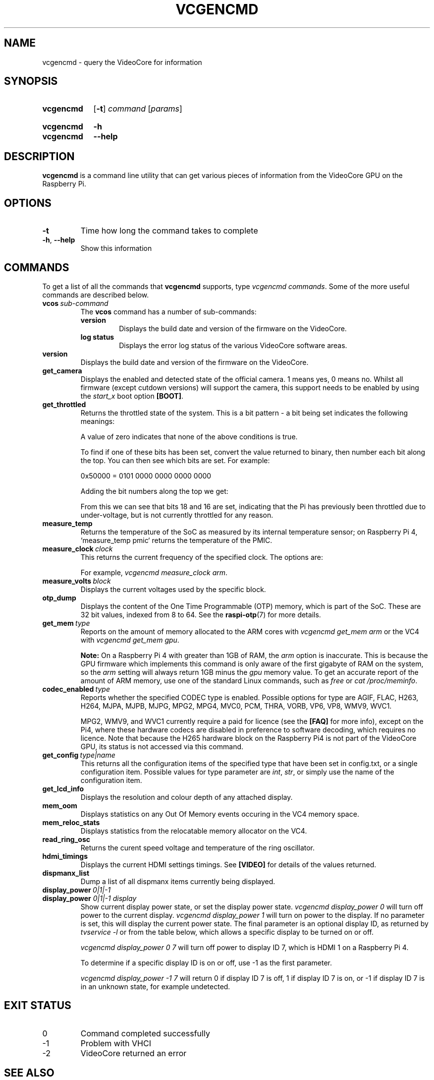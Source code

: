 .TH VCGENCMD 1
.
.SH NAME
vcgencmd \- query the VideoCore for information
.
.
.SH SYNOPSIS
.SY vcgencmd
.OP \-t
.IR command \ [ params ]
.YS
.
.SY vcgencmd
.B \-h
.SY vcgencmd
.B \-\-help
.YS
.
.
.SH DESCRIPTION
.B vcgencmd
is a command line utility that can get various pieces of information
from the VideoCore GPU on the Raspberry Pi.
.
.
.SH OPTIONS
.TP
.B \-t
Time how long the command takes to complete
.
.TP
.BR \-h ", " \-\-help
Show this information
.
.
.SH COMMANDS
To get a list of all the commands that
.B vcgencmd
supports, type
.IR "vcgencmd\ commands" .
Some of the more useful commands are described below.
.
.TP
.BI vcos \ sub-command
The
.B vcos
command has a number of sub-commands:
.RS
.TP
.B version
Displays the build date and version of the firmware on the VideoCore.
.TP
.B log status
Displays the error log status of the various VideoCore software areas.
.RE
.
.TP
.B version
Displays the build date and version of the firmware on the VideoCore.
.
.TP
.B get_camera
Displays the enabled and detected state of the official camera. 1 means yes, 0
means no. Whilst all firmware (except cutdown versions) will support the camera,
this support needs to be enabled by using the
.I start_x
boot option
.BR [BOOT] .
.
.TP
.B get_throttled
Returns the throttled state of the system. This is a bit pattern - a bit being
set indicates the following meanings:
.TS
tab(|);
l l .
Bit|Meaning
\_|\_
.T&
n l .
0|Under-voltage detected
1|Arm frequency capped
2|Currently throttled
3|Soft temperature limit active
16|Under-voltage has occurred
17|Arm frequency capping has occurred
18|Throttling has occurred
19|Soft temperature limit has occurred
.TE
.IP
A value of zero indicates that none of the above conditions is true.
.IP
To find if one of these bits has been set, convert the value returned to binary,
then number each bit along the top. You can then see which bits are set. For
example:
.IP
.EX
0x50000 = 0101 0000 0000 0000 0000
.EE
.IP
Adding the bit numbers along the top we get:
.TS
tab( );
n n n n n n n n n n n n n n n n n n n .
19 18 17 16 15 14 13 12 11 10 9 8 7 6 5 4 3 2 1
0 1 0 1 0 0 0 0 0 0 0 0 0 0 0 0 0 0 0
.TE
.IP
From this we can see that bits 18 and 16 are set, indicating that the Pi has
previously been throttled due to under-voltage, but is not currently throttled
for any reason.
.
.TP
.B measure_temp
Returns the temperature of the SoC as measured by its internal temperature sensor;
on Raspberry Pi 4, `measure_temp pmic` returns the temperature of the PMIC.
.
.TP
.BI measure_clock \ clock
This returns the current frequency of the specified clock. The options are:
.TS
tab(|);
l l .
Clock|Description
\_|\_
arm|ARM cores
core|VC4 scaler cores
h264|H.264 block
isp|Image Signal Processor
v3d|3D block
uart|UART
pwm|PWM block (analog audio output)
emmc|SD card interface
pixel|Pixel valve
vec|Analog video encoder
hdmi|HDMI
dpi|Display Peripheral Interface
.TE
.IP
For example,
.IR "vcgencmd measure_clock arm" .
.
.TP
.BI measure_volts \ block
Displays the current voltages used by the specific block.
.TS
tab(|);
l l .
Block|Description
\_|\_
core|VC4 core voltage
sdram_c|
sdram_i|
sdram_p|
.TE
.
.TP
.B otp_dump
Displays the content of the One Time Programmable (OTP) memory, which is part
of the SoC. These are 32 bit values, indexed from 8 to 64. See the
.BR raspi-otp (7)
for more details.
.
.TP
.BI get_mem \ type
Reports on the amount of memory allocated to the ARM cores with
.I vcgencmd get_mem arm
or the VC4 with
.IR "vcgencmd get_mem gpu" .
.IP
.B Note:
On a Raspberry Pi 4 with greater than 1GB of RAM, the
.I arm
option is inaccurate.
This is because the GPU firmware which implements this command is only aware of
the first gigabyte of RAM on the system, so the
.I arm
setting will always return
1GB minus the
.I gpu
memory value. To get an accurate report of the amount of ARM
memory, use one of the standard Linux commands, such as
.I free
or
.IR "cat /proc/meminfo" .
.
.TP
.BI codec_enabled \ type
Reports whether the specified CODEC type is enabled. Possible options for type
are AGIF, FLAC, H263, H264, MJPA, MJPB, MJPG, MPG2, MPG4, MVC0, PCM, THRA,
VORB, VP6, VP8, WMV9, WVC1.
.IP
MPG2, WMV9, and WVC1 currently require a paid for licence (see the
.B [FAQ]
for more info), except on the Pi4, where these hardware codecs are disabled in
preference to software decoding, which requires no licence. Note that because
the H265 hardware block on the Raspberry Pi4 is not part of the VideoCore GPU,
its status is not accessed via this command.
.
.TP
.BI get_config \ type|name
This returns all the configuration items of the specified type that have been
set in config.txt, or a single configuration item. Possible values for type
parameter are
.IR int ", " str ", "
or simply use the name of the configuration item.
.
.TP
.B get_lcd_info
Displays the resolution and colour depth of any attached display.
.
.TP
.B mem_oom
Displays statistics on any Out Of Memory events occuring in the VC4 memory
space.
.
.TP
.B mem_reloc_stats
Displays statistics from the relocatable memory allocator on the VC4.
.
.TP
.B read_ring_osc
Returns the curent speed voltage and temperature of the ring oscillator.
.
.TP
.B hdmi_timings
Displays the current HDMI settings timings. See
.B [VIDEO]
for details of the values returned. 
.
.TP
.B dispmanx_list
Dump a list of all dispmanx items currently being displayed.
.
.TP
.BI display_power \ 0|1|-1
.TQ
.BI display_power " 0|1|-1 display"
Show current display power state, or set the display power state.
.I vcgencmd display_power 0
will turn off power to the current display.
.I vcgencmd display_power 1
will turn on power to the display. If no parameter is set, this will display
the current power state. The final parameter is an optional display ID, as
returned by
.I tvservice -l
or from the table below, which allows a specific display to be turned on or
off.
.IP
.I vcgencmd display_power 0 7
will turn off power to display ID 7, which is HDMI 1 on a Raspberry Pi 4.
.TS
tab(|);
l l .
Display|ID
\_|\_
.T&
l n .
Main LCD|0
Secondary LCD|1
HDMI 0|2
Composite|3
HDMI 1|7
.TE
.IP
To determine if a specific display ID is on or off, use -1 as the first
parameter.
.IP
.I vcgencmd display_power -1 7
will return 0 if display ID 7 is off, 1 if display ID 7 is on, or -1 if display
ID 7 is in an unknown state, for example undetected. 
.
.
.SH EXIT STATUS
.
.IP 0
Command completed successfully
.IP -1
Problem with VHCI
.IP -2
VideoCore returned an error
.
.
.SH SEE ALSO
.B [SOURCE]
.
.
.SH REFERENCES
.TP
.B [BOOT]
https://www.raspberrypi.org/\:documentation/\:configuration/\:config-txt/\:boot.md
.
.TP
.B [FAQ]
https://www.raspberrypi.org/\:documentation/\:faqs/\:README.md
.
.TP
.B [SOURCE]
https://www.raspberrypi.org/\:documentation/\:raspbian/\:applications/\:vcgencmd.md
.
.TP
.B [VIDEO]
https://www.raspberrypi.org/\:documentation/\:configuration/\:config-txt/\:video.md
